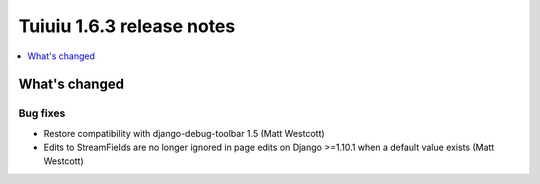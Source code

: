 ===========================
Tuiuiu 1.6.3 release notes
===========================

.. contents::
    :local:
    :depth: 1


What's changed
==============

Bug fixes
~~~~~~~~~

* Restore compatibility with django-debug-toolbar 1.5 (Matt Westcott)
* Edits to StreamFields are no longer ignored in page edits on Django >=1.10.1 when a default value exists (Matt Westcott)
